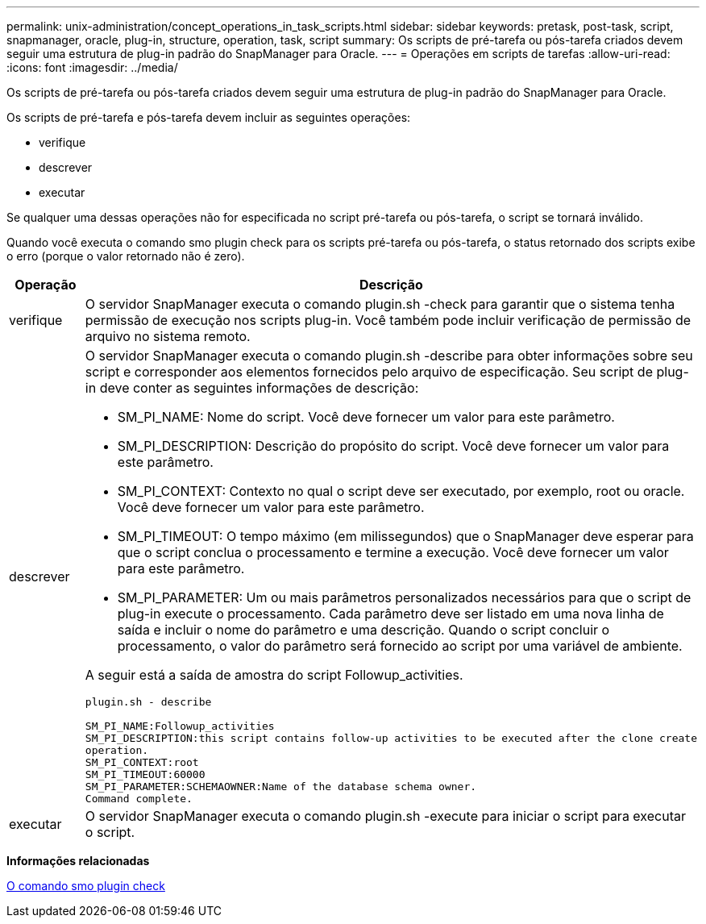 ---
permalink: unix-administration/concept_operations_in_task_scripts.html 
sidebar: sidebar 
keywords: pretask, post-task, script, snapmanager, oracle, plug-in, structure, operation, task, script 
summary: Os scripts de pré-tarefa ou pós-tarefa criados devem seguir uma estrutura de plug-in padrão do SnapManager para Oracle. 
---
= Operações em scripts de tarefas
:allow-uri-read: 
:icons: font
:imagesdir: ../media/


[role="lead"]
Os scripts de pré-tarefa ou pós-tarefa criados devem seguir uma estrutura de plug-in padrão do SnapManager para Oracle.

Os scripts de pré-tarefa e pós-tarefa devem incluir as seguintes operações:

* verifique
* descrever
* executar


Se qualquer uma dessas operações não for especificada no script pré-tarefa ou pós-tarefa, o script se tornará inválido.

Quando você executa o comando smo plugin check para os scripts pré-tarefa ou pós-tarefa, o status retornado dos scripts exibe o erro (porque o valor retornado não é zero).

|===
| Operação | Descrição 


 a| 
verifique
 a| 
O servidor SnapManager executa o comando plugin.sh -check para garantir que o sistema tenha permissão de execução nos scripts plug-in. Você também pode incluir verificação de permissão de arquivo no sistema remoto.



 a| 
descrever
 a| 
O servidor SnapManager executa o comando plugin.sh -describe para obter informações sobre seu script e corresponder aos elementos fornecidos pelo arquivo de especificação. Seu script de plug-in deve conter as seguintes informações de descrição:

* SM_PI_NAME: Nome do script. Você deve fornecer um valor para este parâmetro.
* SM_PI_DESCRIPTION: Descrição do propósito do script. Você deve fornecer um valor para este parâmetro.
* SM_PI_CONTEXT: Contexto no qual o script deve ser executado, por exemplo, root ou oracle. Você deve fornecer um valor para este parâmetro.
* SM_PI_TIMEOUT: O tempo máximo (em milissegundos) que o SnapManager deve esperar para que o script conclua o processamento e termine a execução. Você deve fornecer um valor para este parâmetro.
* SM_PI_PARAMETER: Um ou mais parâmetros personalizados necessários para que o script de plug-in execute o processamento. Cada parâmetro deve ser listado em uma nova linha de saída e incluir o nome do parâmetro e uma descrição. Quando o script concluir o processamento, o valor do parâmetro será fornecido ao script por uma variável de ambiente.


A seguir está a saída de amostra do script Followup_activities.

[listing]
----
plugin.sh - describe

SM_PI_NAME:Followup_activities
SM_PI_DESCRIPTION:this script contains follow-up activities to be executed after the clone create
operation.
SM_PI_CONTEXT:root
SM_PI_TIMEOUT:60000
SM_PI_PARAMETER:SCHEMAOWNER:Name of the database schema owner.
Command complete.
----


 a| 
executar
 a| 
O servidor SnapManager executa o comando plugin.sh -execute para iniciar o script para executar o script.

|===
*Informações relacionadas*

xref:reference_the_smosmsap_plugin_check_command.adoc[O comando smo plugin check]
